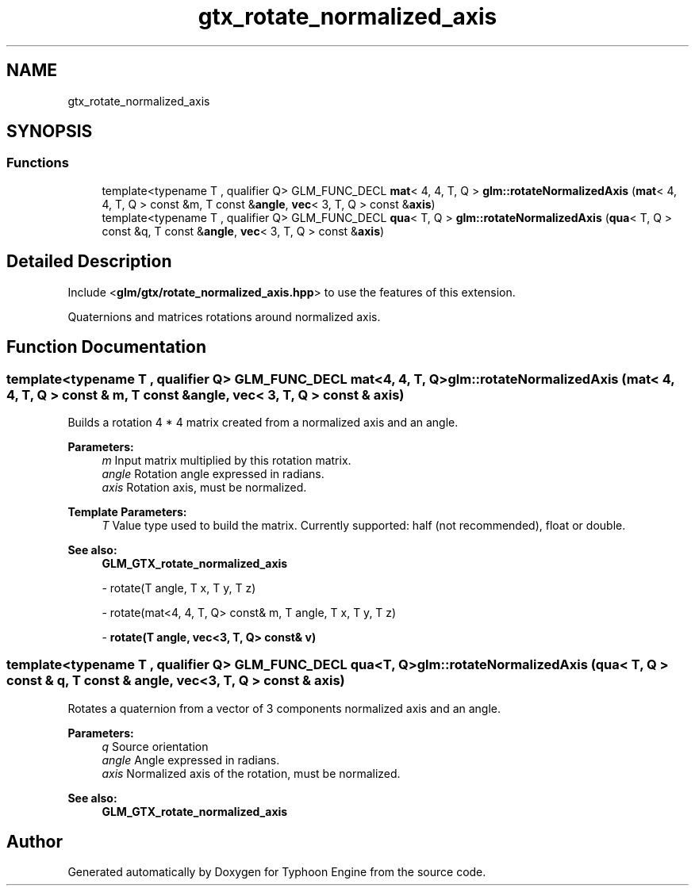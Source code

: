 .TH "gtx_rotate_normalized_axis" 3 "Sat Jul 20 2019" "Version 0.1" "Typhoon Engine" \" -*- nroff -*-
.ad l
.nh
.SH NAME
gtx_rotate_normalized_axis
.SH SYNOPSIS
.br
.PP
.SS "Functions"

.in +1c
.ti -1c
.RI "template<typename T , qualifier Q> GLM_FUNC_DECL \fBmat\fP< 4, 4, T, Q > \fBglm::rotateNormalizedAxis\fP (\fBmat\fP< 4, 4, T, Q > const &m, T const &\fBangle\fP, \fBvec\fP< 3, T, Q > const &\fBaxis\fP)"
.br
.ti -1c
.RI "template<typename T , qualifier Q> GLM_FUNC_DECL \fBqua\fP< T, Q > \fBglm::rotateNormalizedAxis\fP (\fBqua\fP< T, Q > const &q, T const &\fBangle\fP, \fBvec\fP< 3, T, Q > const &\fBaxis\fP)"
.br
.in -1c
.SH "Detailed Description"
.PP 
Include <\fBglm/gtx/rotate_normalized_axis\&.hpp\fP> to use the features of this extension\&.
.PP
Quaternions and matrices rotations around normalized axis\&. 
.SH "Function Documentation"
.PP 
.SS "template<typename T , qualifier Q> GLM_FUNC_DECL \fBmat\fP<4, 4, T, Q> glm::rotateNormalizedAxis (\fBmat\fP< 4, 4, T, Q > const & m, T const & angle, \fBvec\fP< 3, T, Q > const & axis)"
Builds a rotation 4 * 4 matrix created from a normalized axis and an angle\&.
.PP
\fBParameters:\fP
.RS 4
\fIm\fP Input matrix multiplied by this rotation matrix\&. 
.br
\fIangle\fP Rotation angle expressed in radians\&. 
.br
\fIaxis\fP Rotation axis, must be normalized\&. 
.RE
.PP
\fBTemplate Parameters:\fP
.RS 4
\fIT\fP Value type used to build the matrix\&. Currently supported: half (not recommended), float or double\&.
.RE
.PP
\fBSee also:\fP
.RS 4
\fBGLM_GTX_rotate_normalized_axis\fP 
.PP
- rotate(T angle, T x, T y, T z) 
.PP
- rotate(mat<4, 4, T, Q> const& m, T angle, T x, T y, T z) 
.PP
- \fBrotate(T angle, vec<3, T, Q> const& v)\fP 
.RE
.PP

.SS "template<typename T , qualifier Q> GLM_FUNC_DECL \fBqua\fP<T, Q> glm::rotateNormalizedAxis (\fBqua\fP< T, Q > const & q, T const & angle, \fBvec\fP< 3, T, Q > const & axis)"
Rotates a quaternion from a vector of 3 components normalized axis and an angle\&.
.PP
\fBParameters:\fP
.RS 4
\fIq\fP Source orientation 
.br
\fIangle\fP Angle expressed in radians\&. 
.br
\fIaxis\fP Normalized axis of the rotation, must be normalized\&.
.RE
.PP
\fBSee also:\fP
.RS 4
\fBGLM_GTX_rotate_normalized_axis\fP 
.RE
.PP

.SH "Author"
.PP 
Generated automatically by Doxygen for Typhoon Engine from the source code\&.
